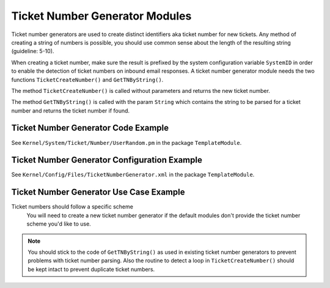Ticket Number Generator Modules
===============================

Ticket number generators are used to create distinct identifiers aka ticket number for new tickets. Any method of creating a string of numbers is possible, you should use common sense about the length of the resulting string (guideline: 5-10).

When creating a ticket number, make sure the result is prefixed by the system configuration variable ``SystemID`` in order to enable the detection of ticket numbers on inbound email responses. A ticket number generator module needs the two functions ``TicketCreateNumber()`` and ``GetTNByString()``.

The method ``TicketCreateNumber()`` is called without parameters and returns the new ticket number.

The method ``GetTNByString()`` is called with the param ``String`` which contains the string to be parsed for a ticket number and returns the ticket number if found.


Ticket Number Generator Code Example
------------------------------------

See ``Kernel/System/Ticket/Number/UserRandom.pm`` in the package ``TemplateModule``.


Ticket Number Generator Configuration Example
---------------------------------------------

See ``Kernel/Config/Files/TicketNumberGenerator.xml`` in the package ``TemplateModule``.


Ticket Number Generator Use Case Example
----------------------------------------

Ticket numbers should follow a specific scheme
   You will need to create a new ticket number generator if the default modules don't provide the ticket number scheme you'd like to use.

.. note::

   You should stick to the code of ``GetTNByString()`` as used in existing ticket number generators to prevent problems with ticket number parsing. Also the routine to detect a loop in ``TicketCreateNumber()`` should be kept intact to prevent duplicate ticket numbers.
